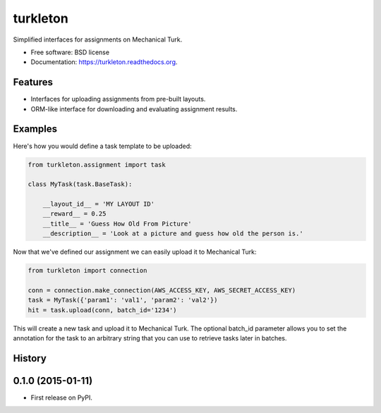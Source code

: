 ===============================
turkleton
===============================

.. image:: https://img.shields.io/travis/etscrivner/turkleton.svg
        :target: https://travis-ci.org/etscrivner/turkleton

.. image:: https://img.shields.io/pypi/v/turkleton.svg
        :target: https://pypi.python.org/pypi/turkleton


Simplified interfaces for assignments on Mechanical Turk.

* Free software: BSD license
* Documentation: https://turkleton.readthedocs.org.

Features
--------

* Interfaces for uploading assignments from pre-built layouts.
* ORM-like interface for downloading and evaluating assignment results.

Examples
--------

Here's how you would define a task template to be uploaded:

.. code-block:: python

   from turkleton.assignment import task

   class MyTask(task.BaseTask):

       __layout_id__ = 'MY LAYOUT ID'
       __reward__ = 0.25
       __title__ = 'Guess How Old From Picture'
       __description__ = 'Look at a picture and guess how old the person is.'


Now that we've defined our assignment we can easily upload it to Mechanical
Turk:

.. code-block:: python

   from turkleton import connection

   conn = connection.make_connection(AWS_ACCESS_KEY, AWS_SECRET_ACCESS_KEY)
   task = MyTask({'param1': 'val1', 'param2': 'val2'})
   hit = task.upload(conn, batch_id='1234')

This will create a new task and upload it to Mechanical Turk. The optional
batch_id parameter allows you to set the annotation for the task to an
arbitrary string that you can use to retrieve tasks later in batches.




History
-------

0.1.0 (2015-01-11)
---------------------

* First release on PyPI.


